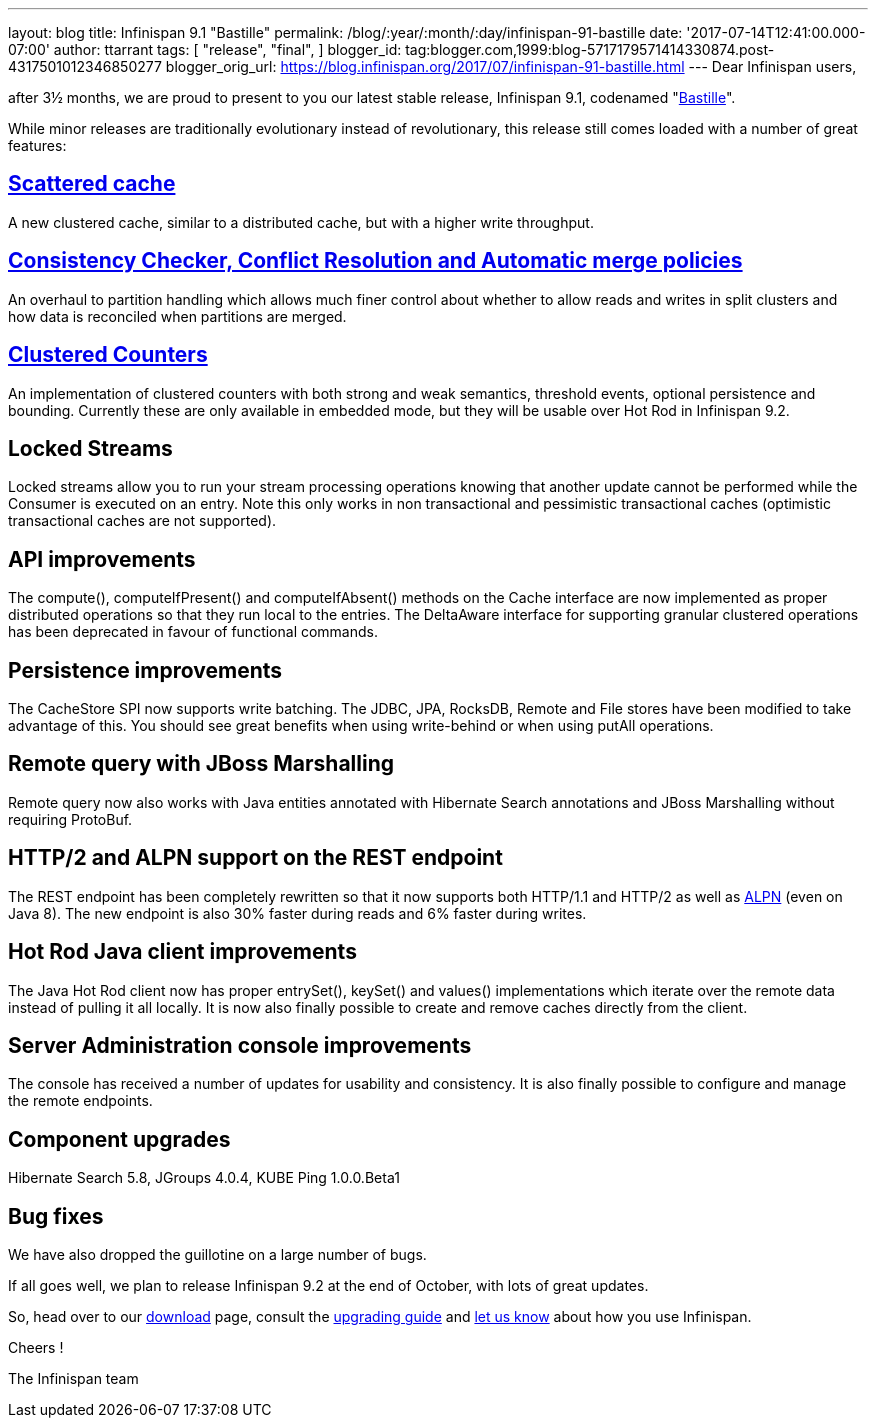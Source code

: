 ---
layout: blog
title: Infinispan 9.1 "Bastille"
permalink: /blog/:year/:month/:day/infinispan-91-bastille
date: '2017-07-14T12:41:00.000-07:00'
author: ttarrant
tags: [ "release",
"final",
]
blogger_id: tag:blogger.com,1999:blog-5717179571414330874.post-4317501012346850277
blogger_orig_url: https://blog.infinispan.org/2017/07/infinispan-91-bastille.html
---
Dear Infinispan users,

after 3½ months, we are proud to present to you our latest stable
release, Infinispan 9.1, codenamed
"https://revbrew.com/beer/archive/bastille[Bastille]".

While minor releases are traditionally evolutionary instead of
revolutionary, this release still comes loaded with a number of great
features:

== http://infinispan.org/docs/stable/user_guide/user_guide.html#scattered_mode[Scattered cache]

A new clustered cache, similar to a distributed cache, but with a higher
write throughput.

== http://infinispan.org/docs/stable/user_guide/user_guide.html#conflict-manager[Consistency Checker, Conflict Resolution and Automatic merge policies]

An overhaul to partition handling which allows much finer control about
whether to allow reads and writes in split clusters and how data is
reconciled when partitions are merged.

== http://infinispan.org/docs/stable/user_guide/user_guide.html#clustered_counters[Clustered Counters]

An implementation of clustered counters with both strong and weak
semantics, threshold events, optional persistence and bounding.
Currently these are only available in embedded mode, but they will be
usable over Hot Rod in Infinispan 9.2.

== Locked Streams

Locked streams allow you to run your stream processing operations
knowing that another update cannot be performed while the Consumer is
executed on an entry. Note this only works in non transactional and
pessimistic transactional caches (optimistic transactional caches are
not supported).

== API improvements

The compute(), computeIfPresent() and computeIfAbsent() methods on the
Cache interface are now implemented as proper distributed operations so
that they run local to the entries.
The DeltaAware interface for supporting granular clustered operations
has been deprecated in favour of functional commands.

== Persistence improvements

The CacheStore SPI now supports write batching. The JDBC, JPA, RocksDB,
Remote and File stores have been modified to take advantage of this. You
should see great benefits when using write-behind or when using putAll
operations.

== Remote query with JBoss Marshalling

Remote query now also works with Java entities annotated with Hibernate
Search annotations and JBoss Marshalling without requiring ProtoBuf.

== HTTP/2 and ALPN support on the REST endpoint

The REST endpoint has been completely rewritten so that it now supports
both HTTP/1.1 and HTTP/2 as well as
https://en.wikipedia.org/wiki/Application-Layer_Protocol_Negotiation[ALPN]
(even on Java 8). The new endpoint is also 30% faster during reads and
6% faster during writes.

== Hot Rod Java client improvements

The Java Hot Rod client now has proper entrySet(), keySet() and values()
implementations which iterate over the remote data instead of pulling it
all locally.
It is now also finally possible to create and remove caches directly
from the client.

== Server Administration console improvements

The console has received a number of updates for usability and
consistency. It is also finally possible to configure and manage the
remote endpoints.

== Component upgrades

Hibernate Search 5.8, JGroups 4.0.4, KUBE Ping 1.0.0.Beta1

== Bug fixes

We have also dropped the guillotine on a large number of bugs.

If all goes well, we plan to release Infinispan 9.2 at the end of
October, with lots of great updates.

So, head over to our http://infinispan.org/download/[download] page,
consult the
http://infinispan.org/docs/stable/upgrading/upgrading.html[upgrading
guide] and https://developer.jboss.org/en/infinispan/content[let us
know] about how you use Infinispan.

Cheers !

The Infinispan team
